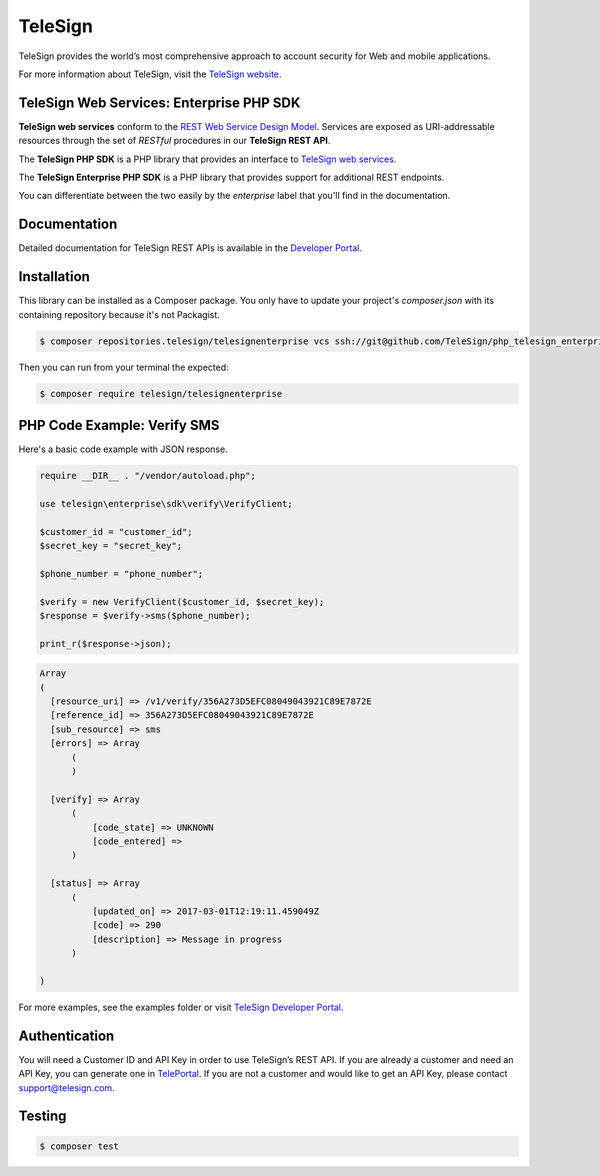 ========
TeleSign
========

TeleSign provides the world’s most comprehensive approach to account security for Web and mobile applications.

For more information about TeleSign, visit the `TeleSign website <http://www.TeleSign.com>`_.

TeleSign Web Services: Enterprise PHP SDK
-----------------------------------------

**TeleSign web services** conform to the `REST Web Service Design Model
<http://en.wikipedia.org/wiki/Representational_state_transfer>`_. Services are exposed as URI-addressable resources
through the set of *RESTful* procedures in our **TeleSign REST API**.

The **TeleSign PHP SDK** is a PHP library that provides an interface to `TeleSign web services
<https://developer.telesign.com/docs/getting-started-with-the-rest-api/>`_.

The **TeleSign Enterprise PHP SDK** is a PHP library that provides support for additional REST endpoints.

You can differentiate between the two easily by the *enterprise* label that you'll find in the documentation.

Documentation
-------------

Detailed documentation for TeleSign REST APIs is available in the `Developer Portal <https://developer.telesign.com/>`_.

Installation
------------

This library can be installed as a Composer package. You only have to update your project's `composer.json` with its containing repository because it's not Packagist.

.. code-block:: bash

  $ composer repositories.telesign/telesignenterprise vcs ssh://git@github.com/TeleSign/php_telesign_enterprise

Then you can run from your terminal the expected:

.. code-block:: bash

  $ composer require telesign/telesignenterprise

PHP Code Example: Verify SMS
-------------------------------------

Here's a basic code example with JSON response.

.. code-block:: php

  require __DIR__ . "/vendor/autoload.php";

  use telesign\enterprise\sdk\verify\VerifyClient;

  $customer_id = "customer_id";
  $secret_key = "secret_key";

  $phone_number = "phone_number";

  $verify = new VerifyClient($customer_id, $secret_key);
  $response = $verify->sms($phone_number);

  print_r($response->json);

.. code-block::

  Array
  (
    [resource_uri] => /v1/verify/356A273D5EFC08049043921C89E7872E
    [reference_id] => 356A273D5EFC08049043921C89E7872E
    [sub_resource] => sms
    [errors] => Array
        (
        )

    [verify] => Array
        (
            [code_state] => UNKNOWN
            [code_entered] =>
        )

    [status] => Array
        (
            [updated_on] => 2017-03-01T12:19:11.459049Z
            [code] => 290
            [description] => Message in progress
        )

  )

For more examples, see the examples folder or visit `TeleSign Developer Portal <https://developer.telesign.com/>`_.

Authentication
--------------

You will need a Customer ID and API Key in order to use TeleSign’s REST API. If you are already a customer and need an
API Key, you can generate one in `TelePortal <https://teleportal.telesign.com>`_. If you are not a customer and would
like to get an API Key, please contact `support@telesign.com <mailto:support@telesign.com>`_.

Testing
-------

.. code-block:: bash

  $ composer test
